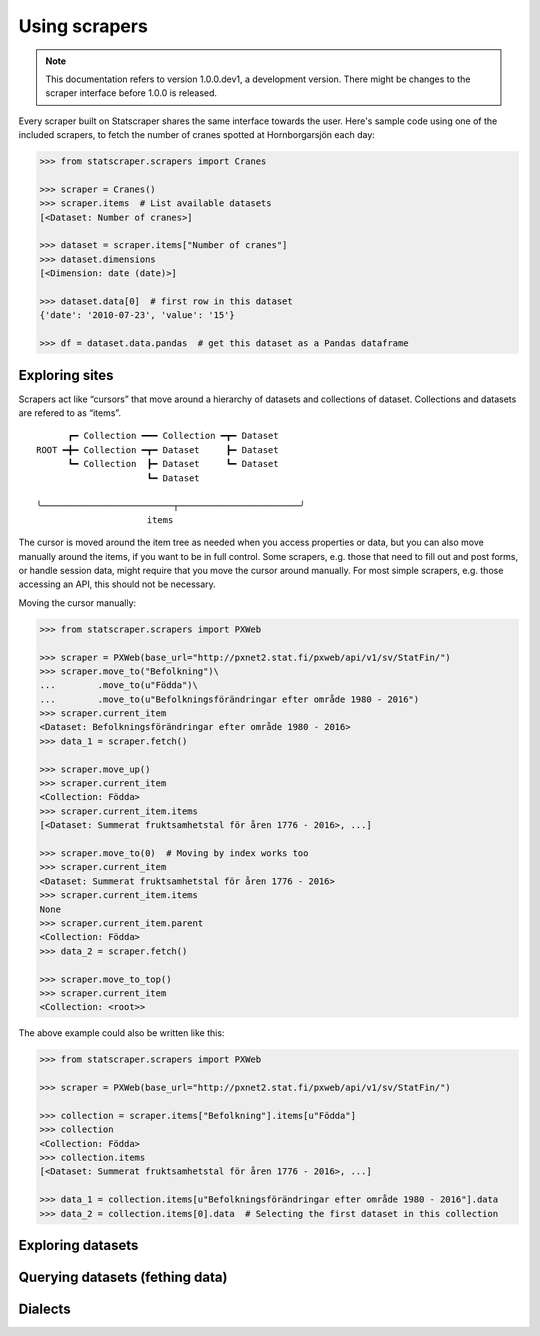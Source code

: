 ==============
Using scrapers
==============

.. NOTE::

   This documentation refers to version 1.0.0.dev1, a development version.
   There might be changes to the scraper interface before 1.0.0 is released.

Every scraper built on Statscraper shares the same interface towards the user. Here's sample code using one of the included scrapers, to fetch the number of cranes spotted at Hornborgarsjön each day:

.. code:: python

  >>> from statscraper.scrapers import Cranes

  >>> scraper = Cranes()
  >>> scraper.items  # List available datasets
  [<Dataset: Number of cranes>]

  >>> dataset = scraper.items["Number of cranes"]
  >>> dataset.dimensions
  [<Dimension: date (date)>]

  >>> dataset.data[0]  # first row in this dataset
  {'date': '2010-07-23', 'value': '15'}

  >>> df = dataset.data.pandas  # get this dataset as a Pandas dataframe


Exploring sites
---------------
Scrapers act like “cursors” that move around a hierarchy of datasets and collections of dataset. Collections and datasets are refered to as “items”.

:: 

        ┏━ Collection ━━━ Collection ━┳━ Dataset
  ROOT ━╋━ Collection ━┳━ Dataset     ┣━ Dataset
        ┗━ Collection  ┣━ Dataset     ┗━ Dataset
                       ┗━ Dataset

  ╰─────────────────────────┬───────────────────────╯
                       items

The cursor is moved around the item tree as needed when you access properties or data, but you can also move manually around the items, if you want to be in full control. Some scrapers, e.g. those that need to fill out and post forms, or handle session data, might require that you move the cursor around manually. For most simple scrapers, e.g. those accessing an API, this should not be necessary.

Moving the cursor manually:

.. code:: python

    >>> from statscraper.scrapers import PXWeb

    >>> scraper = PXWeb(base_url="http://pxnet2.stat.fi/pxweb/api/v1/sv/StatFin/")
    >>> scraper.move_to("Befolkning")\
    ...        .move_to(u"Födda")\
    ...        .move_to(u"Befolkningsförändringar efter område 1980 - 2016")
    >>> scraper.current_item
    <Dataset: Befolkningsförändringar efter område 1980 - 2016>
    >>> data_1 = scraper.fetch()

    >>> scraper.move_up()
    >>> scraper.current_item
    <Collection: Födda>
    >>> scraper.current_item.items
    [<Dataset: Summerat fruktsamhetstal för åren 1776 - 2016>, ...]

    >>> scraper.move_to(0)  # Moving by index works too
    >>> scraper.current_item
    <Dataset: Summerat fruktsamhetstal för åren 1776 - 2016>
    >>> scraper.current_item.items
    None
    >>> scraper.current_item.parent
    <Collection: Födda>
    >>> data_2 = scraper.fetch()

    >>> scraper.move_to_top()
    >>> scraper.current_item
    <Collection: <root>>


The above example could also be written like this:

.. code:: python

    >>> from statscraper.scrapers import PXWeb

    >>> scraper = PXWeb(base_url="http://pxnet2.stat.fi/pxweb/api/v1/sv/StatFin/")

    >>> collection = scraper.items["Befolkning"].items[u"Födda"]
    >>> collection
    <Collection: Födda>
    >>> collection.items
    [<Dataset: Summerat fruktsamhetstal för åren 1776 - 2016>, ...]

    >>> data_1 = collection.items[u"Befolkningsförändringar efter område 1980 - 2016"].data
    >>> data_2 = collection.items[0].data  # Selecting the first dataset in this collection


Exploring datasets
------------------


Querying datasets (fething data)
--------------------------------


Dialects
--------


